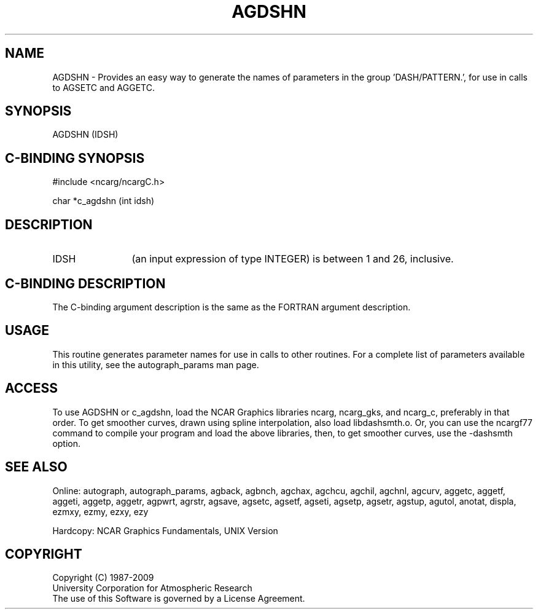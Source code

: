 .TH AGDSHN 3NCARG "March 1993" UNIX "NCAR GRAPHICS"
.na
.nh
.SH NAME
AGDSHN - 
Provides an easy way to generate the names of parameters in
the group 'DASH/PATTERN.', for use in calls to AGSETC and
AGGETC.
.SH SYNOPSIS
AGDSHN (IDSH)
.SH C-BINDING SYNOPSIS
#include <ncarg/ncargC.h>
.sp
char *c_agdshn (int idsh)
.SH DESCRIPTION
.IP IDSH 12
(an input expression of type INTEGER) is between 1 and
26, inclusive.
.SH C-BINDING DESCRIPTION
The C-binding argument description is the same as the FORTRAN 
argument description.
.SH USAGE
This routine generates parameter names for use in calls
to other routines.
For a complete list of parameters available
in this utility, see the autograph_params man page.
.SH ACCESS 
To use AGDSHN or c_agdshn, load the NCAR Graphics libraries ncarg, ncarg_gks, 
and ncarg_c, preferably in that order.    To get smoother curves, 
drawn using spline interpolation, also load libdashsmth.o.  Or,
you can use the ncargf77 command to compile your program and load 
the above libraries, then, to get smoother curves, use the 
-dashsmth option.
.SH SEE ALSO
Online:
autograph,
autograph_params,
agback,
agbnch,
agchax,
agchcu,
agchil,
agchnl,
agcurv,
aggetc,
aggetf,
aggeti,
aggetp,
aggetr,
agpwrt,
agrstr,
agsave,
agsetc,
agsetf,
agseti,
agsetp,
agsetr,
agstup,
agutol,
anotat,
displa,
ezmxy,
ezmy,
ezxy,
ezy
.sp
Hardcopy:
NCAR Graphics Fundamentals, UNIX Version
.SH COPYRIGHT
Copyright (C) 1987-2009
.br
University Corporation for Atmospheric Research
.br
The use of this Software is governed by a License Agreement.
